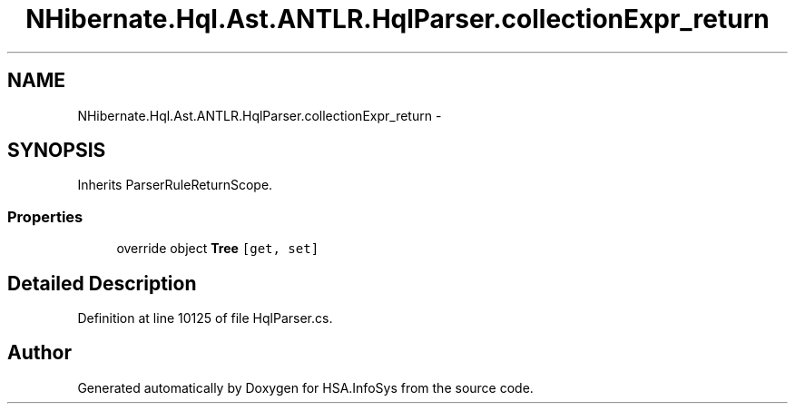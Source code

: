 .TH "NHibernate.Hql.Ast.ANTLR.HqlParser.collectionExpr_return" 3 "Fri Jul 5 2013" "Version 1.0" "HSA.InfoSys" \" -*- nroff -*-
.ad l
.nh
.SH NAME
NHibernate.Hql.Ast.ANTLR.HqlParser.collectionExpr_return \- 
.SH SYNOPSIS
.br
.PP
.PP
Inherits ParserRuleReturnScope\&.
.SS "Properties"

.in +1c
.ti -1c
.RI "override object \fBTree\fP\fC [get, set]\fP"
.br
.in -1c
.SH "Detailed Description"
.PP 
Definition at line 10125 of file HqlParser\&.cs\&.

.SH "Author"
.PP 
Generated automatically by Doxygen for HSA\&.InfoSys from the source code\&.
